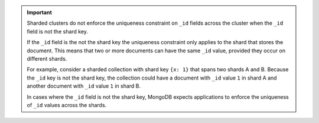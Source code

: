 .. important::

   Sharded clusters do not enforce the uniqueness constraint on ``_id`` fields 
   across the cluster when the ``_id`` field is not the shard key.

   If the ``_id`` field is the not the shard key the uniqueness constraint only 
   applies to the shard that stores the document. This means that two or more
   documents can have the same ``_id`` value, provided they occur on different
   shards.

   For example, consider a sharded collection with shard key ``{x:
   1}`` that spans two shards A and B. Because the ``_id`` key is
   not the shard key, the collection could have a document
   with ``_id`` value ``1`` in shard A and another document with
   ``_id`` value ``1`` in shard B.

   In cases where the ``_id`` field is not the shard key, MongoDB expects
   applications to enforce the uniqueness of ``_id`` values across the shards.